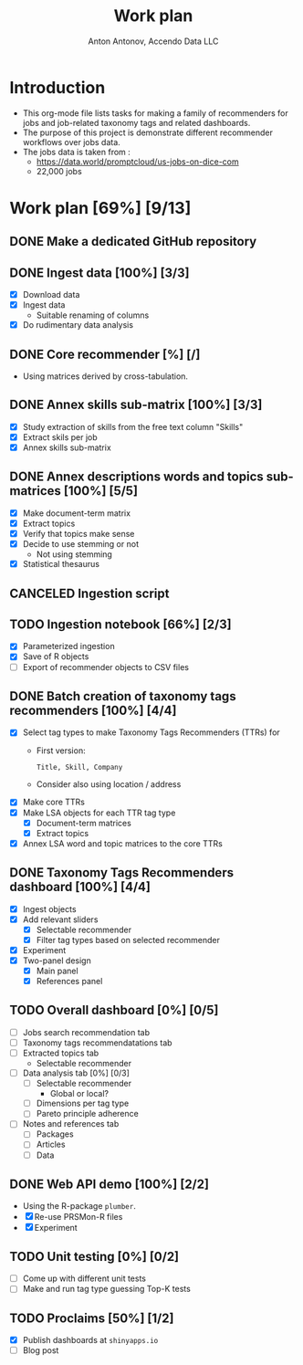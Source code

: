 #+TITLE: Work plan
#+AUTHOR: Anton Antonov, Accendo Data LLC
#+EMAIL: antononcube@posteo.net
#+TODO: TODO ONGOING MAYBE | DONE CANCELED 
#+OPTIONS: toc:1 num:0

* Introduction
- This org-mode file lists tasks for making a family of recommenders for jobs and job-related taxonomy tags and related dashboards.
- The purpose of this project is demonstrate different recommender workflows over jobs data.
- The jobs data is taken from :
  - https://data.world/promptcloud/us-jobs-on-dice-com
  - 22,000 jobs
* Work plan [69%] [9/13]
** DONE Make a dedicated GitHub repository
** DONE Ingest data [100%] [3/3]
- [X] Download data
- [X] Ingest data
  - Suitable renaming of columns
- [X] Do rudimentary data analysis
** DONE Core recommender [%] [/]
- Using matrices derived by cross-tabulation.
** DONE Annex skills sub-matrix [100%] [3/3]
- [X] Study extraction of skills from the free text column "Skills"
- [X] Extract skils per job
- [X] Annex skills sub-matrix
** DONE Annex descriptions words and topics sub-matrices [100%] [5/5]
- [X] Make document-term matrix
- [X] Extract topics
- [X] Verify that topics make sense
- [X] Decide to use stemming or not
  - Not using stemming
- [X] Statistical thesaurus
** CANCELED Ingestion script
** TODO Ingestion notebook [66%] [2/3]
- [X] Parameterized ingestion
- [X] Save of R objects
- [ ] Export of recommender objects to CSV files
** DONE Batch creation of taxonomy tags recommenders [100%] [4/4]
- [X] Select tag types to make Taxonomy Tags Recommenders (TTRs) for
  - First version:
    : Title, Skill, Company
  - Consider also using location / address
- [X] Make core TTRs
- [X] Make LSA objects for each TTR tag type
  - [X] Document-term matrices
  - [X] Extract topics
- [X] Annex LSA word and topic matrices to the core TTRs
** DONE Taxonomy Tags Recommenders dashboard [100%] [4/4]
- [X] Ingest objects
- [X] Add relevant sliders
  - [X] Selectable recommender
  - [X] Filter tag types based on selected recommender
- [X] Experiment
- [X] Two-panel design
  - [X] Main panel
  - [X] References panel
** TODO Overall dashboard [0%] [0/5]
- [ ] Jobs search recommendation tab
- [ ] Taxonomy tags recommendatations tab 
- [ ] Extracted topics tab
  - Selectable recommender
- [ ] Data analysis tab [0%] [0/3]
  - [ ] Selectable recommender
    - Global or local?
  - [ ] Dimensions per tag type
  - [ ] Pareto principle adherence
- [ ] Notes and references tab
  - [ ] Packages
  - [ ] Articles
  - [ ] Data
** DONE Web API demo [100%] [2/2]
- Using the R-package ~plumber~.
- [X] Re-use PRSMon-R files
- [X] Experiment
** TODO Unit testing [0%] [0/2]
- [ ] Come up with different unit tests
- [ ] Make and run tag type guessing Top-K tests
** TODO Proclaims [50%] [1/2]
- [X] Publish dashboards at ~shinyapps.io~
- [ ] Blog post
